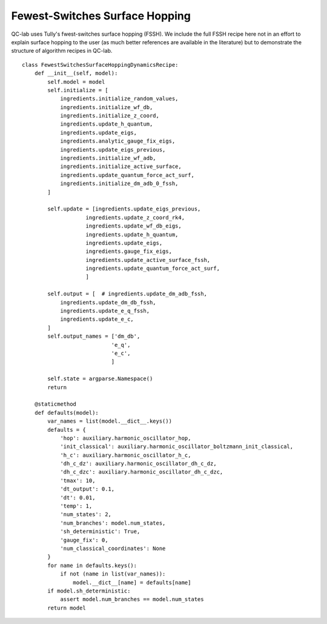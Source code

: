 .. _fssh-algorithm:
Fewest-Switches Surface Hopping
~~~~~~~~~~~~~~~~~~~~~~~~~~~~~~~

QC-lab uses Tully's fwest-switches surface hopping (FSSH). We include the full FSSH recipe here not in an effort to explain surface hopping to the user 
(as much better references are available in the literature) but to demonstrate the structure of algorithm recipes in QC-lab. 


::

    class FewestSwitchesSurfaceHoppingDynamicsRecipe:
        def __init__(self, model):
            self.model = model
            self.initialize = [
                ingredients.initialize_random_values,
                ingredients.initialize_wf_db,
                ingredients.initialize_z_coord,
                ingredients.update_h_quantum,
                ingredients.update_eigs,
                ingredients.analytic_gauge_fix_eigs,
                ingredients.update_eigs_previous,
                ingredients.initialize_wf_adb,
                ingredients.initialize_active_surface,
                ingredients.update_quantum_force_act_surf,
                ingredients.initialize_dm_adb_0_fssh,
            ]

            self.update = [ingredients.update_eigs_previous,
                        ingredients.update_z_coord_rk4,
                        ingredients.update_wf_db_eigs,
                        ingredients.update_h_quantum,
                        ingredients.update_eigs,
                        ingredients.gauge_fix_eigs,
                        ingredients.update_active_surface_fssh,
                        ingredients.update_quantum_force_act_surf,
                        ]

            self.output = [  # ingredients.update_dm_adb_fssh,
                ingredients.update_dm_db_fssh,
                ingredients.update_e_q_fssh,
                ingredients.update_e_c,
            ]
            self.output_names = ['dm_db',
                                'e_q',
                                'e_c',
                                ]

            self.state = argparse.Namespace()
            return

        @staticmethod
        def defaults(model):
            var_names = list(model.__dict__.keys())
            defaults = {
                'hop': auxiliary.harmonic_oscillator_hop,
                'init_classical': auxiliary.harmonic_oscillator_boltzmann_init_classical,
                'h_c': auxiliary.harmonic_oscillator_h_c,
                'dh_c_dz': auxiliary.harmonic_oscillator_dh_c_dz,
                'dh_c_dzc': auxiliary.harmonic_oscillator_dh_c_dzc,
                'tmax': 10,
                'dt_output': 0.1,
                'dt': 0.01,
                'temp': 1,
                'num_states': 2,
                'num_branches': model.num_states,
                'sh_deterministic': True,
                'gauge_fix': 0,
                'num_classical_coordinates': None
            }
            for name in defaults.keys():
                if not (name in list(var_names)):
                    model.__dict__[name] = defaults[name]
            if model.sh_deterministic:
                assert model.num_branches == model.num_states
            return model